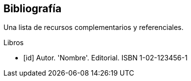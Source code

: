 [bibliography]
== Bibliografía

Una lista de recursos complementarios y referenciales.

[bibliography]
.Libros

- [[[id]]] Autor. 'Nombre'. Editorial. ISBN 1-02-123456-1
